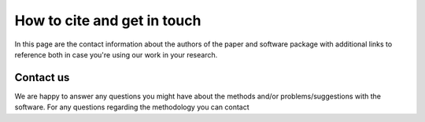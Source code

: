 ============================
How to cite and get in touch
============================

In this page are the contact information about the authors of the paper and software package with additional links to reference both in case you're using our work in your research.

Contact us
----------
We are happy to answer any questions you might have about the methods and/or problems/suggestions with the software.
For any questions regarding the methodology you can contact

